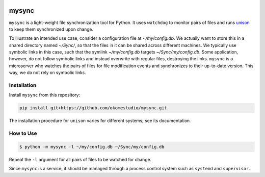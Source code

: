 |ruff|


********************
mysync
********************

``mysync`` is a light-weight file synchronization tool for Python. It uses ``watchdog`` to
monitor pairs of files and runs `unison`_ to keep them synchronized upon change.

.. image:: static/mysync.svg

To illustrate an intended use case, consider a configuration file at *~/my/config.db*. We
actually want to store this in a shared directory named *~/Sync/*, so that the files in it
can be shared across different machines. We typically use symbolic links in this case,
such that the symlink *~/my/config.db* targets *~/Sync/my/config.db*. Some application,
however, do not follow symbolic links and instead overwrite with regular files, destroying
the links. ``mysync`` is a microserver who watches the pairs of files for file
modification events and synchronizes to their up-to-date version. This way, we do not rely
on symbolic links.


Installation
============

Install ``mysync`` from this repository:

.. code-block:: sh

    pip install git+https://github.com/okomestudio/mysync.git

The installation procedure for ``unison`` varies for different systems; see its
documentation.


How to Use
==========

.. code-block:: sh

    $ python -m mysync -l ~/my/config.db ~/Sync/my/config.db

Repeat the ``-l`` argument for all pairs of files to be watched for change.

Since ``mysync`` is a service, it should be managed through a process control system such
as ``systemd`` and ``supervisor``.

.. _unison: https://github.com/bcpierce00/unison

.. |ruff| image:: https://img.shields.io/endpoint?url=https://raw.githubusercontent.com/astral-sh/ruff/main/assets/badge/v2.json
   :target: https://github.com/astral-sh/ruff
   :alt: Ruff
